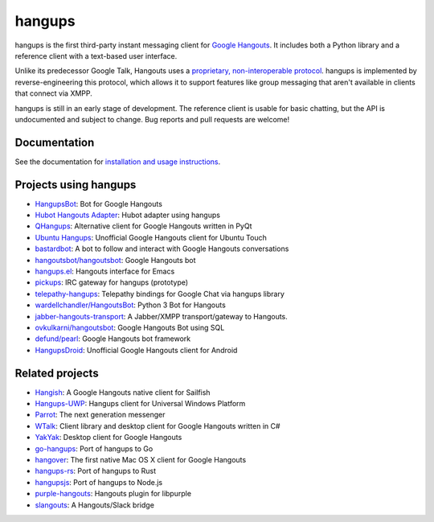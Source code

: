 hangups
=======

.. image:: https://travis-ci.org/tdryer/hangups.svg?branch=master
    :target: https://travis-ci.org/tdryer/hangups
    :alt: Build Status

.. image:: https://readthedocs.org/projects/hangups/badge/?version=latest
    :target: https://hangups.readthedocs.io/
    :alt: Documentation Status

.. image:: https://build.snapcraft.io/badge/tdryer/hangups.svg
    :target: https://build.snapcraft.io/user/tdryer/hangups
    :alt: Snap Status

hangups is the first third-party instant messaging client for `Google
Hangouts`_. It includes both a Python library and a reference client with a
text-based user interface.

Unlike its predecessor Google Talk, Hangouts uses a `proprietary,
non-interoperable protocol`_. hangups is implemented by reverse-engineering
this protocol, which allows it to support features like group messaging that
aren't available in clients that connect via XMPP.

hangups is still in an early stage of development. The reference client is
usable for basic chatting, but the API is undocumented and subject to change.
Bug reports and pull requests are welcome!

.. image:: https://github.com/tdryer/hangups/raw/master/screenshot.png
    :alt: hangups screenshot

.. _Google Hangouts: https://www.google.ca/hangouts/
.. _proprietary, non-interoperable protocol: https://www.eff.org/deeplinks/2013/05/google-abandons-open-standards-instant-messaging

Documentation
-------------

See the documentation for `installation and usage instructions`_.

.. _installation and usage instructions: https://hangups.readthedocs.io/

Projects using hangups
----------------------

- `HangupsBot`_: Bot for Google Hangouts
- `Hubot Hangouts Adapter`_: Hubot adapter using hangups
- `QHangups`_: Alternative client for Google Hangouts written in PyQt
- `Ubuntu Hangups`_: Unofficial Google Hangouts client for Ubuntu Touch
- `bastardbot`_: A bot to follow and interact with Google Hangouts conversations
- `hangoutsbot/hangoutsbot`_: Google Hangouts bot
- `hangups.el`_: Hangouts interface for Emacs
- `pickups`_: IRC gateway for hangups (prototype)
- `telepathy-hangups`_: Telepathy bindings for Google Chat via hangups library
- `wardellchandler/HangoutsBot`_: Python 3 Bot for Hangouts
- `jabber-hangouts-transport`_: A Jabber/XMPP transport/gateway to Hangouts.
- `ovkulkarni/hangoutsbot`_: Google Hangouts Bot using SQL
- `defund/pearl`_: Google Hangouts bot framework
- `HangupsDroid`_: Unofficial Google Hangouts client for Android

.. _HangupsBot: https://github.com/xmikos/hangupsbot
.. _Hubot Hangouts Adapter: https://github.com/groupby/hubot-hangups
.. _QHangups: https://github.com/xmikos/qhangups
.. _Ubuntu Hangups: https://github.com/tim-sueberkrueb/ubuntu-hangups
.. _bastardbot: https://github.com/elamperti/bastardbot
.. _hangoutsbot/hangoutsbot: https://github.com/hangoutsbot/hangoutsbot
.. _hangups.el: https://github.com/jtamagnan/hangups.el
.. _pickups: https://github.com/mtomwing/pickups
.. _telepathy-hangups: https://github.com/davidedmundson/telepathy-hangups
.. _wardellchandler/HangoutsBot: https://github.com/wardellchandler/HangoutsBot
.. _jabber-hangouts-transport: https://github.com/ZeWaren/jabber-hangouts-transport
.. _ovkulkarni/hangoutsbot: https://github.com/ovkulkarni/hangoutsbot
.. _defund/pearl: https://github.com/defund/pearl
.. _HangupsDroid: https://github.com/Rudloff/hangupsdroid

Related projects
----------------

- `Hangish`_: A Google Hangouts native client for Sailfish
- `Hangups-UWP`_: Hangups client for Universal Windows Platform
- `Parrot`_: The next generation messenger
- `WTalk`_: Client library and desktop client for Google Hangouts written in C#
- `YakYak`_: Desktop client for Google Hangouts
- `go-hangups`_: Port of hangups to Go
- `hangover`_: The first native Mac OS X client for Google Hangouts
- `hangups-rs`_: Port of hangups to Rust
- `hangupsjs`_: Port of hangups to Node.js
- `purple-hangouts`_: Hangouts plugin for libpurple
- `slangouts`_: A Hangouts/Slack bridge

.. _Hangish: https://github.com/rogora/hangish
.. _Hangups-UWP: https://github.com/kfechter/Hangups-UWP
.. _Parrot: https://github.com/avaidyam/Parrot
.. _WTalk: https://github.com/madagaga/WTalk
.. _YakYak: https://github.com/yakyak/yakyak
.. _go-hangups: https://github.com/gpavlidi/go-hangups
.. _hangover: https://github.com/psobot/hangover
.. _hangups-rs: https://github.com/tdryer/hangups-rs
.. _hangupsjs: https://github.com/algesten/hangupsjs
.. _purple-hangouts: https://bitbucket.org/EionRobb/purple-hangouts
.. _slangouts: https://github.com/gpavlidi/slangouts
